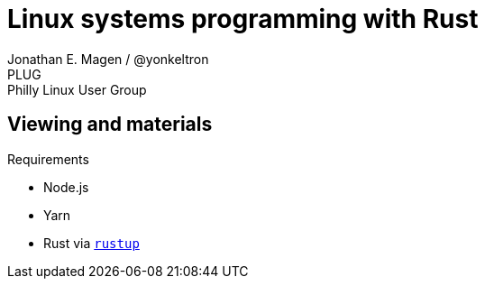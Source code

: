 = Linux systems programming with Rust
Jonathan E. Magen / @yonkeltron
PLUG: Philly Linux User Group

== Viewing and materials

.Requirements
* Node.js
* Yarn
* Rust via https://rustup.rs/[`rustup`]
